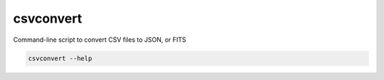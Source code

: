 .. _csvconvert:

csvconvert
==========
Command-line script to convert CSV files to JSON, or FITS

.. code-block:: shell

    csvconvert --help
